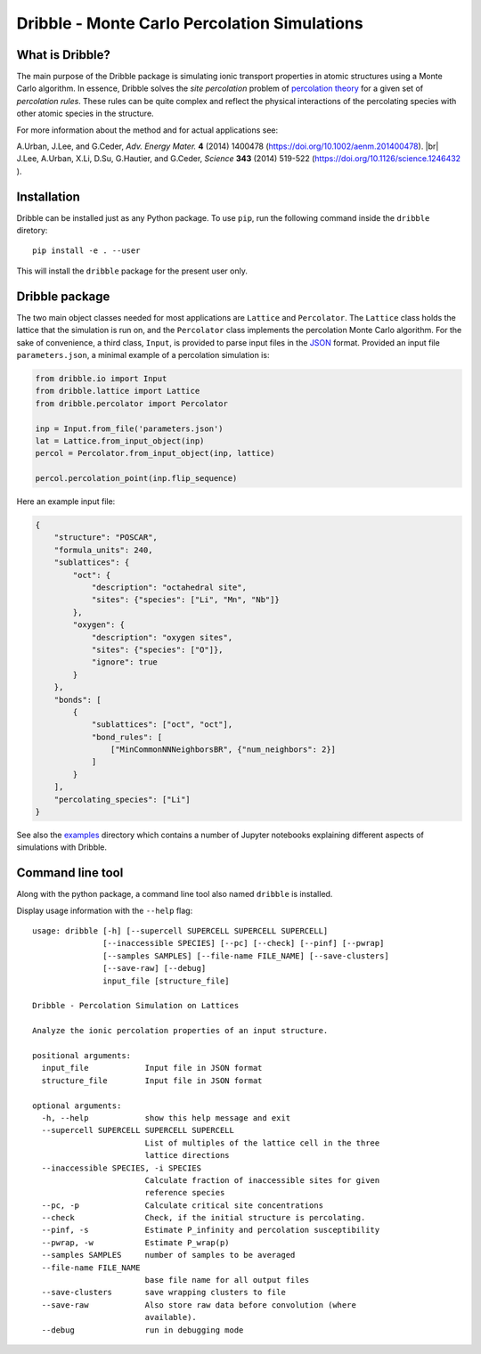 ========================================================================
           Dribble - Monte Carlo Percolation Simulations
========================================================================

What is Dribble?
----------------

The main purpose of the Dribble package is simulating ionic transport
properties in atomic structures using a Monte Carlo algorithm.  In
essence, Dribble solves the *site percolation* problem of `percolation
theory`_ for a given set of *percolation rules*.  These rules can be
quite complex and reflect the physical interactions of the percolating
species with other atomic species in the structure.

For more information about the method and for actual applications see:

A.\ Urban, J.\ Lee, and G.\ Ceder,
*Adv. Energy Mater.* **4** (2014) 1400478 (https://doi.org/10.1002/aenm.201400478). |br|
J.\ Lee, A.\ Urban, X.\ Li, D.\ Su, G.\ Hautier, and G.\ Ceder,
*Science* **343** (2014) 519-522 (https://doi.org/10.1126/science.1246432 ).

.. _`percolation theory`: https://en.wikipedia.org/wiki/Percolation_theory
.. |br| raw:: html

   <br />

Installation
------------

Dribble can be installed just as any Python package.  To use ``pip``,
run the following command inside the ``dribble`` diretory:

::

  pip install -e . --user

This will install the ``dribble`` package for the present user only.


Dribble package
---------------

The two main object classes needed for most applications are ``Lattice``
and ``Percolator``.  The ``Lattice`` class holds the lattice that the
simulation is run on, and the ``Percolator`` class implements the
percolation Monte Carlo algorithm.  For the sake of convenience, a third
class, ``Input``, is provided to parse input files in the JSON_ format.
Provided an input file ``parameters.json``, a minimal example of a
percolation simulation is:

.. code:: python

   from dribble.io import Input
   from dribble.lattice import Lattice
   from dribble.percolator import Percolator

   inp = Input.from_file('parameters.json')
   lat = Lattice.from_input_object(inp)
   percol = Percolator.from_input_object(inp, lattice)

   percol.percolation_point(inp.flip_sequence)


.. _JSON: http://www.json.org

Here an example input file:

.. code:: json

   {
       "structure": "POSCAR",
       "formula_units": 240,
       "sublattices": {
           "oct": {
               "description": "octahedral site",
               "sites": {"species": ["Li", "Mn", "Nb"]}
           },
           "oxygen": {
               "description": "oxygen sites",
               "sites": {"species": ["O"]},
               "ignore": true
           }
       },
       "bonds": [
           {
               "sublattices": ["oct", "oct"],
               "bond_rules": [
                   ["MinCommonNNNeighborsBR", {"num_neighbors": 2}]
               ]
           }
       ],
       "percolating_species": ["Li"]
   }


See also the `examples`_ directory which contains a number of Jupyter
notebooks explaining different aspects of simulations with Dribble.

.. _`examples`: ./examples/


Command line tool
-----------------

Along with the python package, a command line tool also named
``dribble`` is installed.

Display usage information with the ``--help`` flag::

   usage: dribble [-h] [--supercell SUPERCELL SUPERCELL SUPERCELL]
                  [--inaccessible SPECIES] [--pc] [--check] [--pinf] [--pwrap]
                  [--samples SAMPLES] [--file-name FILE_NAME] [--save-clusters]
                  [--save-raw] [--debug]
                  input_file [structure_file]

   Dribble - Percolation Simulation on Lattices

   Analyze the ionic percolation properties of an input structure.

   positional arguments:
     input_file            Input file in JSON format
     structure_file        Input file in JSON format

   optional arguments:
     -h, --help            show this help message and exit
     --supercell SUPERCELL SUPERCELL SUPERCELL
                           List of multiples of the lattice cell in the three
                           lattice directions
     --inaccessible SPECIES, -i SPECIES
                           Calculate fraction of inaccessible sites for given
                           reference species
     --pc, -p              Calculate critical site concentrations
     --check               Check, if the initial structure is percolating.
     --pinf, -s            Estimate P_infinity and percolation susceptibility
     --pwrap, -w           Estimate P_wrap(p)
     --samples SAMPLES     number of samples to be averaged
     --file-name FILE_NAME
                           base file name for all output files
     --save-clusters       save wrapping clusters to file
     --save-raw            Also store raw data before convolution (where
                           available).
     --debug               run in debugging mode
